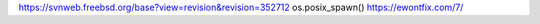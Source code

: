 https://svnweb.freebsd.org/base?view=revision&revision=352712
os.posix_spawn()
https://ewontfix.com/7/
